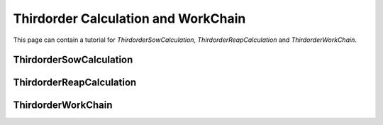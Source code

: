 .. _thirdorder:

====================================
Thirdorder Calculation and WorkChain
====================================

This page can contain a tutorial for `ThirdorderSowCalculation`, `ThirdorderReapCalculation` and `ThirdorderWorkChain`.

ThirdorderSowCalculation
++++++++++++++++++++++++

.. aiida-calcjob:: ThirdorderSowCalculation
    :module: aiida_shengbte.calculations.thirdorder

ThirdorderReapCalculation
+++++++++++++++++++++++++

.. aiida-calcjob:: ThirdorderReapCalculation
    :module: aiida_shengbte.calculations.thirdorder

ThirdorderWorkChain
+++++++++++++++++++

.. aiida-workchain:: ThirdorderWorkChain
    :module: aiida_shengbte.workflows.thirdorder
